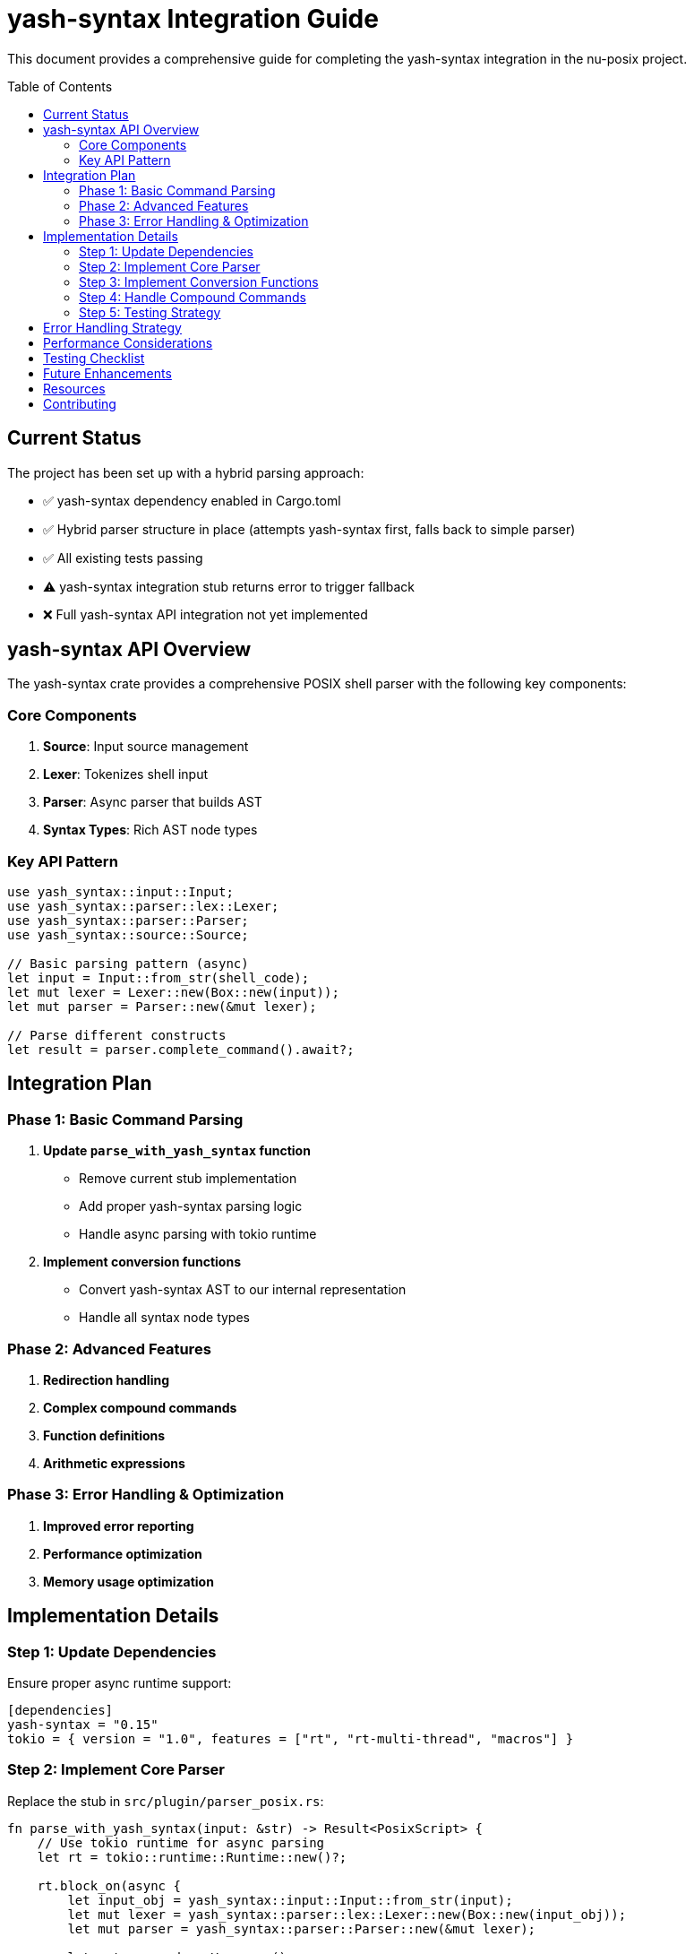 = yash-syntax Integration Guide
:toc:
:toc-placement: preamble
:toclevels: 3

This document provides a comprehensive guide for completing the yash-syntax integration in the nu-posix project.

== Current Status

The project has been set up with a hybrid parsing approach:

* ✅ yash-syntax dependency enabled in Cargo.toml
* ✅ Hybrid parser structure in place (attempts yash-syntax first, falls back to simple parser)
* ✅ All existing tests passing
* ⚠️ yash-syntax integration stub returns error to trigger fallback
* ❌ Full yash-syntax API integration not yet implemented

== yash-syntax API Overview

The yash-syntax crate provides a comprehensive POSIX shell parser with the following key components:

=== Core Components

. **Source**: Input source management
. **Lexer**: Tokenizes shell input
. **Parser**: Async parser that builds AST
. **Syntax Types**: Rich AST node types

=== Key API Pattern

[source,rust]
----
use yash_syntax::input::Input;
use yash_syntax::parser::lex::Lexer;
use yash_syntax::parser::Parser;
use yash_syntax::source::Source;

// Basic parsing pattern (async)
let input = Input::from_str(shell_code);
let mut lexer = Lexer::new(Box::new(input));
let mut parser = Parser::new(&mut lexer);

// Parse different constructs
let result = parser.complete_command().await?;
----

== Integration Plan

=== Phase 1: Basic Command Parsing

. **Update `parse_with_yash_syntax` function**
   - Remove current stub implementation
   - Add proper yash-syntax parsing logic
   - Handle async parsing with tokio runtime

. **Implement conversion functions**
   - Convert yash-syntax AST to our internal representation
   - Handle all syntax node types

=== Phase 2: Advanced Features

. **Redirection handling**
. **Complex compound commands**
. **Function definitions**
. **Arithmetic expressions**

=== Phase 3: Error Handling & Optimization

. **Improved error reporting**
. **Performance optimization**
. **Memory usage optimization**

== Implementation Details

=== Step 1: Update Dependencies

Ensure proper async runtime support:

[source,toml]
----
[dependencies]
yash-syntax = "0.15"
tokio = { version = "1.0", features = ["rt", "rt-multi-thread", "macros"] }
----

=== Step 2: Implement Core Parser

Replace the stub in `src/plugin/parser_posix.rs`:

[source,rust]
----
fn parse_with_yash_syntax(input: &str) -> Result<PosixScript> {
    // Use tokio runtime for async parsing
    let rt = tokio::runtime::Runtime::new()?;

    rt.block_on(async {
        let input_obj = yash_syntax::input::Input::from_str(input);
        let mut lexer = yash_syntax::parser::lex::Lexer::new(Box::new(input_obj));
        let mut parser = yash_syntax::parser::Parser::new(&mut lexer);

        let mut commands = Vec::new();

        // Parse complete commands until EOF
        loop {
            match parser.complete_command().await {
                Ok(rec) => {
                    if let Some(command) = rec.0 {
                        let converted = convert_yash_command(&command)?;
                        commands.push(converted);
                    } else {
                        break; // EOF
                    }
                }
                Err(e) => {
                    return Err(anyhow::anyhow!("Parse error: {}", e));
                }
            }
        }

        Ok(PosixScript { commands })
    })
}
----

=== Step 3: Implement Conversion Functions

Create conversion functions for each yash-syntax node type:

[source,rust]
----
fn convert_yash_command(cmd: &yash_syntax::syntax::Command) -> Result<PosixCommand> {
    match cmd {
        yash_syntax::syntax::Command::Simple(simple) => {
            convert_simple_command(simple)
        }
        yash_syntax::syntax::Command::Compound(compound) => {
            convert_compound_command(compound)
        }
        yash_syntax::syntax::Command::Function(func) => {
            convert_function_command(func)
        }
    }
}

fn convert_simple_command(simple: &yash_syntax::syntax::SimpleCommand) -> Result<PosixCommand> {
    // Convert SimpleCommand to our SimpleCommandData
    let mut name = String::new();
    let mut args = Vec::new();
    let mut assignments = Vec::new();

    // Handle assignments
    for assignment in &simple.assignments {
        assignments.push(Assignment {
            name: assignment.name.to_string(),
            value: convert_word(&assignment.value),
        });
    }

    // Handle command name and arguments
    if let Some(first_word) = simple.words.first() {
        name = convert_word(first_word);
        for word in simple.words.iter().skip(1) {
            args.push(convert_word(word));
        }
    }

    // Handle redirections
    let redirections = simple.redirections.iter()
        .map(|r| convert_redirection(r))
        .collect::<Result<Vec<_>>>()?;

    Ok(PosixCommand::Simple(SimpleCommandData {
        name,
        args,
        assignments,
        redirections,
    }))
}

fn convert_word(word: &yash_syntax::syntax::Word) -> String {
    // Convert Word to string representation
    // This may need more sophisticated handling for expansions
    word.to_string()
}

fn convert_redirection(redir: &yash_syntax::syntax::Redirection) -> Result<Redirection> {
    // Convert yash redirection to our Redirection type
    // Handle all redirection types
    todo!("Implement redirection conversion")
}
----

=== Step 4: Handle Compound Commands

Implement conversion for all compound command types:

[source,rust]
----
fn convert_compound_command(compound: &yash_syntax::syntax::CompoundCommand) -> Result<PosixCommand> {
    let kind = match &compound.kind {
        yash_syntax::syntax::CompoundCommand::BraceGroup(list) => {
            let commands = convert_and_or_list(list)?;
            CompoundCommandKind::BraceGroup(commands)
        }
        yash_syntax::syntax::CompoundCommand::Subshell(list) => {
            let commands = convert_and_or_list(list)?;
            CompoundCommandKind::Subshell(commands)
        }
        yash_syntax::syntax::CompoundCommand::For(for_loop) => {
            CompoundCommandKind::For {
                variable: for_loop.variable.to_string(),
                words: for_loop.values.iter().map(convert_word).collect(),
                body: convert_and_or_list(&for_loop.body)?,
            }
        }
        yash_syntax::syntax::CompoundCommand::While(while_loop) => {
            CompoundCommandKind::While {
                condition: convert_and_or_list(&while_loop.condition)?,
                body: convert_and_or_list(&while_loop.body)?,
            }
        }
        yash_syntax::syntax::CompoundCommand::Until(until_loop) => {
            CompoundCommandKind::Until {
                condition: convert_and_or_list(&until_loop.condition)?,
                body: convert_and_or_list(&until_loop.body)?,
            }
        }
        yash_syntax::syntax::CompoundCommand::If(if_stmt) => {
            CompoundCommandKind::If {
                condition: convert_and_or_list(&if_stmt.condition)?,
                then_body: convert_and_or_list(&if_stmt.then_body)?,
                elif_parts: if_stmt.elif_parts.iter().map(|elif| {
                    Ok(ElifPart {
                        condition: convert_and_or_list(&elif.condition)?,
                        body: convert_and_or_list(&elif.body)?,
                    })
                }).collect::<Result<Vec<_>>>()?,
                else_body: if let Some(else_body) = &if_stmt.else_body {
                    Some(convert_and_or_list(else_body)?)
                } else {
                    None
                },
            }
        }
        yash_syntax::syntax::CompoundCommand::Case(case_stmt) => {
            CompoundCommandKind::Case {
                word: convert_word(&case_stmt.word),
                items: case_stmt.items.iter().map(|item| {
                    Ok(CaseItemData {
                        patterns: item.patterns.iter().map(convert_word).collect(),
                        body: convert_and_or_list(&item.body)?,
                    })
                }).collect::<Result<Vec<_>>>()?,
            }
        }
        yash_syntax::syntax::CompoundCommand::Arithmetic(arith) => {
            CompoundCommandKind::Arithmetic {
                expression: arith.to_string(),
            }
        }
    };

    let redirections = compound.redirections.iter()
        .map(|r| convert_redirection(r))
        .collect::<Result<Vec<_>>>()?;

    Ok(PosixCommand::Compound(CompoundCommandData {
        kind,
        redirections,
    }))
}
----

=== Step 5: Testing Strategy

. **Unit Tests**: Test each conversion function individually
. **Integration Tests**: Test complete parsing workflows
. **Regression Tests**: Ensure fallback still works
. **Performance Tests**: Compare yash-syntax vs simple parser performance

Example test structure:

[source,rust]
----
#[tokio::test]
async fn test_yash_syntax_simple_command() {
    let input = "echo hello world";
    let result = parse_with_yash_syntax(input).unwrap();
    // Assert expected structure
}

#[tokio::test]
async fn test_yash_syntax_complex_command() {
    let input = "for i in $(seq 1 10); do echo $i; done";
    let result = parse_with_yash_syntax(input).unwrap();
    // Assert expected structure
}
----

== Error Handling Strategy

1. **Graceful Degradation**: Always fall back to heuristic parser if yash-syntax fails
. **Detailed Error Messages**: Provide context about what failed
. **Logging**: Log when fallback occurs and why

== Performance Considerations

. **Async Runtime**: Use lightweight runtime for parsing
. **Memory Management**: Minimize allocations during conversion
. **Caching**: Consider caching parsed results for repeated inputs

== Testing Checklist

- [ ] Basic command parsing works
- [ ] Pipeline parsing works
- [ ] Compound command parsing works
- [ ] Redirection parsing works
- [ ] Function definition parsing works
- [ ] Arithmetic expansion parsing works
- [ ] Error handling works correctly
- [ ] Fallback mechanism works
- [ ] Performance is acceptable
- [ ] Memory usage is reasonable

== Future Enhancements

. **Incremental Parsing**: Parse only changed parts of large scripts
. **Syntax Highlighting**: Use parse tree for syntax highlighting
. **Error Recovery**: Better error recovery during parsing
. **Language Server**: Build language server features on top of parser

== Resources

* https://docs.rs/yash-syntax/[yash-syntax Documentation]
* https://pubs.opengroup.org/onlinepubs/9699919799/utilities/V3_chap02.html[POSIX Shell Specification]
* https://docs.rs/tokio/[Tokio Async Runtime]

== Contributing

When implementing yash-syntax integration:

. Follow the existing code style
. Add comprehensive tests
. Update documentation
. Ensure backward compatibility
. Test fallback behavior
